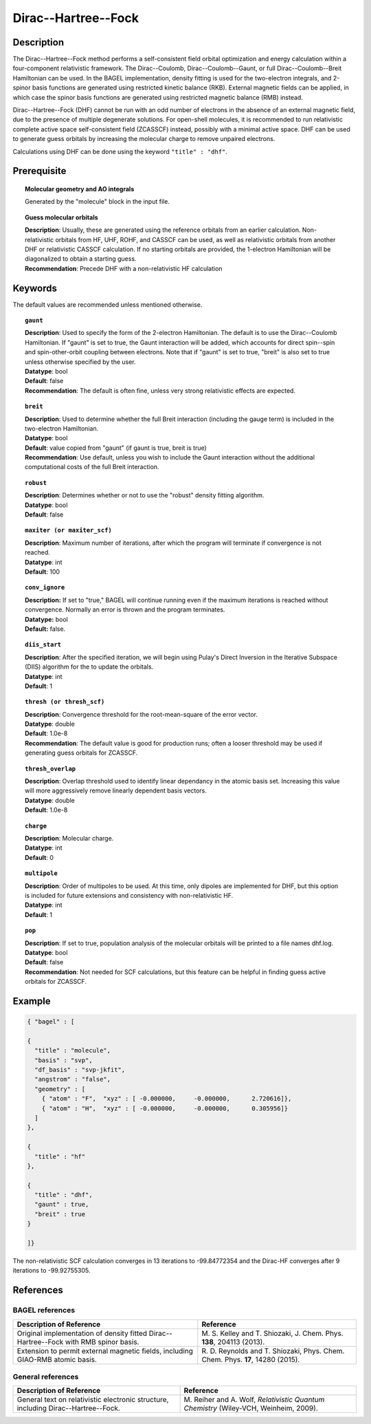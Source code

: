 .. _dhf:

********************
Dirac--Hartree--Fock
********************

Description
===========

The Dirac--Hartree--Fock method performs a self-consistent field orbital optimization and energy calculation within a four-component relativistic framework.  The Dirac--Coulomb, Dirac--Coulomb--Gaunt, or full Dirac--Coulomb--Breit Hamiltonian can be used.  In the BAGEL implementation, density fitting is used for the two-electron integrals, and 2-spinor basis functions are generated using restricted kinetic balance (RKB). External magnetic fields can be applied, in which case the spinor basis functions are generated using restricted magnetic balance (RMB) instead.

Dirac--Hartree--Fock (DHF) cannot be run with an odd number of electrons in the absence of an external magnetic field, due to the presence of multiple degenerate solutions.  For open-shell molecules, it is recommended to run relativistic complete active space self-consistent field (ZCASSCF) instead, possibly with a minimal active space. DHF can be used to generate guess orbitals by increasing the molecular charge to remove unpaired electrons.

Calculations using DHF can be done using the keyword ``"title" : "dhf"``.

Prerequisite
=============

.. topic:: Molecular geometry and AO integrals

   | Generated by the "molecule" block in the input file.

.. topic:: Guess molecular orbitals

   | **Description**: Usually, these are generated using the reference orbitals from an earlier calculation. Non-relativistic orbitals from HF, UHF, ROHF, and CASSCF can be used, as well as relativistic orbitals from another DHF or relativistic CASSCF calculation.  If no starting orbitals are provided, the 1-electron Hamiltonian will be diagonalized to obtain a starting guess.
   | **Recommendation**: Precede DHF with a non-relativistic HF calculation

Keywords
========

The default values are recommended unless mentioned otherwise.

.. topic:: ``gaunt``

   | **Description**:  Used to specify the form of the 2-electron Hamiltonian.  The default is to use the Dirac--Coulomb Hamiltonian. If "gaunt" is set to true, the Gaunt interaction will be added, which accounts for direct spin--spin and spin-other-orbit coupling between electrons.  Note that if "gaunt" is set to true, "breit" is also set to true unless otherwise specified by the user.
   | **Datatype**: bool
   | **Default**: false
   | **Recommendation**:  The default is often fine, unless very strong relativistic effects are expected.

.. topic:: ``breit``

   | **Description**:  Used to determine whether the full Breit interaction (including the gauge term) is included in the two-electron Hamiltonian.
   | **Datatype**: bool
   | **Default**: value copied from "gaunt" (if gaunt is true, breit is true)
   | **Recommendation**: Use default, unless you wish to include the Gaunt interaction without the additional computational costs of the full Breit interaction.

.. topic:: ``robust``

   | **Description**:  Determines whether or not to use the "robust" density fitting algorithm.
   | **Datatype**: bool
   | **Default**: false

.. topic:: ``maxiter (or maxiter_scf)``

   | **Description**:  Maximum number of iterations, after which the program will terminate if convergence is not reached.
   | **Datatype**: int
   | **Default**: 100

.. topic:: ``conv_ignore``

   | **Description:**  If set to "true," BAGEL will continue running even if the maximum iterations is reached without convergence.  Normally an error is thrown and the program terminates.  
   | **Datatype:** bool
   | **Default:** false.

.. topic:: ``diis_start``

   | **Description**:  After the specified iteration, we will begin using Pulay's Direct Inversion in the Iterative Subspace (DIIS) algorithm for the to update the orbitals.
   | **Datatype**: int
   | **Default**: 1

.. topic:: ``thresh (or thresh_scf)``

   | **Description**:  Convergence threshold for the root-mean-square of the error vector.
   | **Datatype**: double
   | **Default**: 1.0e-8
   | **Recommendation**: The default value is good for production runs; often a looser threshold may be used if generating guess orbitals for ZCASSCF.

.. topic:: ``thresh_overlap``

   | **Description**:  Overlap threshold used to identify linear dependancy in the atomic basis set. Increasing this value will more aggressively remove linearly dependent basis vectors.
   | **Datatype**: double
   | **Default**: 1.0e-8

.. topic:: ``charge``

   | **Description**:  Molecular charge.
   | **Datatype**: int
   | **Default**: 0

.. topic:: ``multipole``

   | **Description**:  Order of multipoles to be used.  At this time, only dipoles are implemented for DHF, but this option is included for future extensions and consistency with non-relativistic HF.
   | **Datatype**: int
   | **Default**: 1

.. topic:: ``pop``

   | **Description**:  If set to true, population analysis of the molecular orbitals will be printed to a file names dhf.log.
   | **Datatype**: bool
   | **Default**: false
   | **Recommendation**:  Not needed for SCF calculations, but this feature can be helpful in finding guess active orbitals for ZCASSCF.

Example
=======

.. code-block:: javascript

  { "bagel" : [

  {
    "title" : "molecule",
    "basis" : "svp",
    "df_basis" : "svp-jkfit",
    "angstrom" : "false",
    "geometry" : [
      { "atom" : "F",  "xyz" : [ -0.000000,     -0.000000,      2.720616]},
      { "atom" : "H",  "xyz" : [ -0.000000,     -0.000000,      0.305956]}
    ]
  },

  {
    "title" : "hf"
  },

  {
    "title" : "dhf",
    "gaunt" : true,
    "breit" : true
  }

  ]}

The non-relativistic SCF calculation converges in 13 iterations to -99.84772354 and the Dirac-HF converges after 9 iterations
to -99.92755305.

References
==========
BAGEL references
----------------
+-----------------------------------------------+-----------------------------------------------------------------------+
|          Description of Reference             |                          Reference                                    |
+===============================================+=======================================================================+
| Original implementation of density fitted     | M\. S. Kelley and T. Shiozaki, J. Chem. Phys. **138**, 204113 (2013). |
| Dirac--Hartree--Fock with RMB spinor basis.   |                                                                       |
+-----------------------------------------------+-----------------------------------------------------------------------+
| Extension to permit external magnetic fields, | R\. D. Reynolds and T. Shiozaki, Phys. Chem. Chem. Phys. **17**,      |
| including GIAO-RMB atomic basis.              | 14280 (2015).                                                         |
+-----------------------------------------------+-----------------------------------------------------------------------+

General references
------------------
+-----------------------------------------------+-----------------------------------------------------------------------+
|          Description of Reference             |                          Reference                                    |
+===============================================+=======================================================================+
| General text on relativistic electronic       | M\. Reiher and A. Wolf, *Relativistic Quantum Chemistry* (Wiley-VCH,  |
| structure, including Dirac--Hartree--Fock.    | Weinheim, 2009).                                                      |
+-----------------------------------------------+-----------------------------------------------------------------------+

